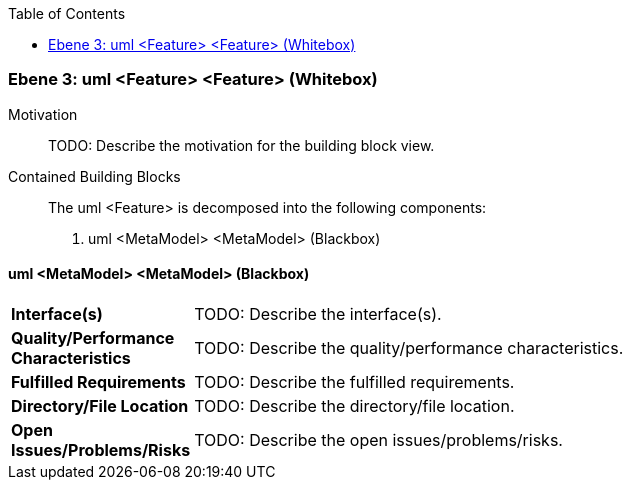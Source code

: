 // Begin Protected Region [[meta-data]]

// End Protected Region   [[meta-data]]

:toc:

[#49057f3a-d579-11ee-903e-9f564e4de07e]
=== Ebene 3: uml <Feature> <Feature> (Whitebox)
Motivation::
// Begin Protected Region [[motivation]]
TODO: Describe the motivation for the building block view.
// End Protected Region   [[motivation]]

Contained Building Blocks::

The uml <Feature> is decomposed into the following components:

. uml <MetaModel> <MetaModel> (Blackbox)

// Begin Protected Region [[49057f3a-d579-11ee-903e-9f564e4de07e,customText]]

// End Protected Region   [[49057f3a-d579-11ee-903e-9f564e4de07e,customText]]

[#49df8bc7-d579-11ee-903e-9f564e4de07e]
==== uml <MetaModel> <MetaModel> (Blackbox)
[cols="20,80a"]
|===
|*Interface(s)*
|
TODO: Describe the interface(s).

|*Quality/Performance Characteristics*
|
TODO: Describe the quality/performance characteristics.

|*Fulfilled Requirements*
|
TODO: Describe the fulfilled requirements.

|*Directory/File Location*
|
TODO: Describe the directory/file location.

|*Open Issues/Problems/Risks*
|
TODO: Describe the open issues/problems/risks.

|===
// Begin Protected Region [[49df8bc7-d579-11ee-903e-9f564e4de07e,customText]]

// End Protected Region   [[49df8bc7-d579-11ee-903e-9f564e4de07e,customText]]

// Actifsource ID=[803ac313-d64b-11ee-8014-c150876d6b6e,49057f3a-d579-11ee-903e-9f564e4de07e,olJbkcgBQgKXckvoH7XreMXUP6A=]
